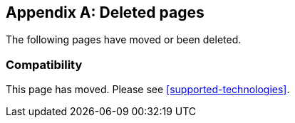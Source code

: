 ["appendix",role="exclude",id="redirects"]
== Deleted pages

The following pages have moved or been deleted.

[role="exclude",id="compatibility"]
=== Compatibility

This page has moved. Please see <<supported-technologies>>.

// The following headings have been deprecated.
// When they are ready to be removed they can be uncommented.

// [role="exclude",id="apm-set-tag"]
// === `apm.setTag(name, value)`

// This endpoint has moved. Please see <<apm-set-label>>.

// [role="exclude",id="apm-add-tags"]
// === `apm.addTags({ [name]: value })`

// This endpoint has moved. Please see <<apm-add-labels>>.

// [role="exclude",id="span-set-tag"]
// === `span.setTag(name, value)`

// This endpoint has moved. Please see <<span-set-label>>.

// [role="exclude",id="span-add-tags"]
// === `span.addTags({ [name]: value })`

// This endpoint has moved. Please see <<span-add-labels>>.

// [role="exclude",id="transaction-set-tag"]
// === `transaction.setTag(name, value)`

// This endpoint has moved. Please see <<transaction-set-label>>.

// [role="exclude",id="transaction-add-tags"]
// === `transaction.addTags({ [name]: value })`

// This endpoint has moved. Please see <<transaction-add-labels>>.